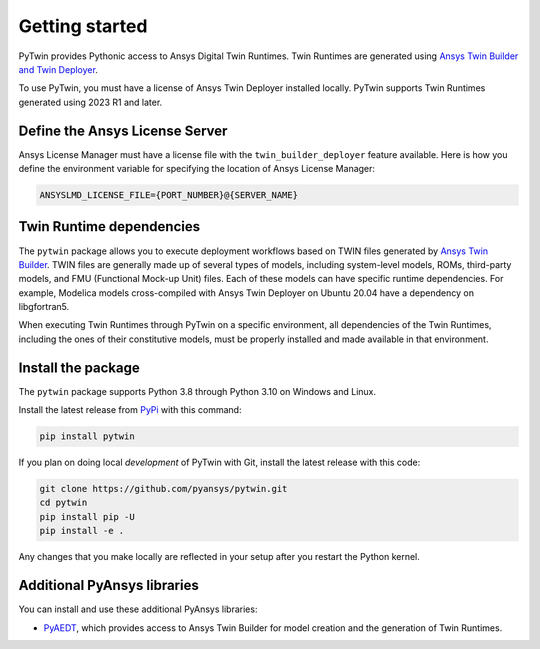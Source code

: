 .. _getting_started:

===============
Getting started
===============

PyTwin provides Pythonic access to Ansys Digital Twin Runtimes.
Twin Runtimes are generated using `Ansys Twin Builder and Twin Deployer <https://www.ansys.com/products/digital-twin/ansys-twin-builder>`_.

To use PyTwin, you must have a license of Ansys Twin Deployer
installed locally. PyTwin supports Twin Runtimes generated using 2023 R1 and later.

Define the Ansys License Server
-------------------------------

Ansys License Manager must have a license file with the ``twin_builder_deployer`` feature available.
Here is how you define the environment variable for specifying the location of Ansys License Manager:

.. code::

   ANSYSLMD_LICENSE_FILE={PORT_NUMBER}@{SERVER_NAME}


Twin Runtime dependencies
-------------------------

The ``pytwin`` package allows you to execute deployment workflows based on TWIN files
generated by `Ansys Twin Builder <https://www.ansys.com/products/digital-twin/ansys-twin-builder>`_.
TWIN files are generally made up of several types of models, including system-level models, ROMs,
third-party models, and FMU (Functional Mock-up Unit) files. Each of these models can have specific
runtime dependencies. For example, Modelica models cross-compiled with Ansys Twin Deployer on
Ubuntu 20.04 have a dependency on libgfortran5.

When executing Twin Runtimes through PyTwin on a specific environment, all dependencies of the
Twin Runtimes, including the ones of their constitutive models, must be properly installed
and made available in that environment.

Install the package
-------------------

The ``pytwin`` package supports Python 3.8 through Python 3.10 on Windows and Linux.

Install the latest release from `PyPi <https://pypi.org/project/pytwin/>`_
with this command:

.. code::

   pip install pytwin


If you plan on doing local *development* of PyTwin with Git, install
the latest release with this code:

.. code::

   git clone https://github.com/pyansys/pytwin.git
   cd pytwin
   pip install pip -U
   pip install -e .


Any changes that you make locally are reflected in your setup after you restart
the Python kernel.

Additional PyAnsys libraries
-----------------------------

You can install and use these additional PyAnsys libraries:

- `PyAEDT <https://aedt.docs.pyansys.com//>`_, which provides access to Ansys
  Twin Builder for model creation and the generation of Twin Runtimes.

